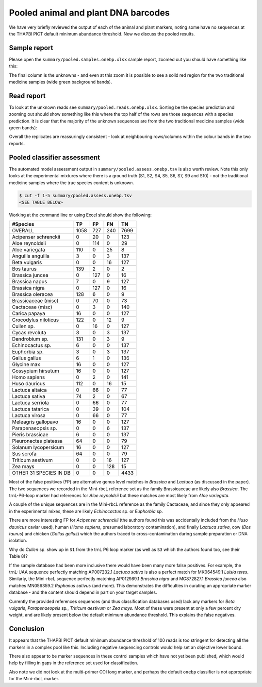 Pooled animal and plant DNA barcodes
====================================

We have very briefly reviewed the output of each of the animal and plant
markers, noting some have no sequences at the THAPBI PICT default minimum
abundance threshold. Now we discuss the pooled results.

Sample report
-------------

Please open the ``summary/pooled.samples.onebp.xlsx`` sample report, zoomed
out you should have something like this:

.. image:: https://user-images.githubusercontent.com/63959/118682572-7c4b1580-b7f8-11eb-8973-15f1b50543f9.png
   :alt: Excel screenshot showing summary/pooled.samples.onebp.xlsx

The final column is the unknowns - and even at this zoom it is possible to see
a solid red region for the two traditional medicine samples (wide green
background bands).

Read report
-----------

To look at the unknown reads see ``summary/pooled.reads.onebp.xlsx``. Sorting
be the species prediction and zooming out should show something like this
where the top half of the rows are those sequences with a species prediction.
It is clear that the majority of the unknown sequences are from the two
traditional medicine samples (wide green bands):

.. image:: https://user-images.githubusercontent.com/63959/118682235-29715e00-b7f8-11eb-8dfb-bf18153a1ffa.png
   :alt: Excel screenshot showing pooled.reads.onebp.xlsx

Overall the replicates are reassuringly consistent - look at neighbouring
rows/columns within the colour bands in the two reports.

Pooled classifier assessment
----------------------------

The automated model assessment output in ``summary/pooled.assess.onebp.tsv``
is also worth review. Note this only looks at the experimental mixtures where
there is a ground truth (S1, S2, S4, S5, S6, S7, S9 and S10) - not the
traditional medicine samples where the true species content is unknown.

.. code:: console

    $ cut -f 1-5 summary/pooled.assess.onebp.tsv
    <SEE TABLE BELOW>

Working at the command line or using Excel should show the following:

====================== ==== === === ====
#Species               TP   FP  FN  TN
====================== ==== === === ====
OVERALL                1058 727 240 7699
Acipenser schrenckii   0    20  0   123
Aloe reynoldsii        0    114 0   29
Aloe variegata         110  0   25  8
Anguilla anguilla      3    0   3   137
Beta vulgaris          0    0   16  127
Bos taurus             139  2   0   2
Brassica juncea        0    127 0   16
Brassica napus         7    0   9   127
Brassica nigra         0    127 0   16
Brassica oleracea      128  6   0   9
Brassicaceae (misc)    0    70  0   73
Cactaceae (misc)       0    3   0   140
Carica papaya          16   0   0   127
Crocodylus niloticus   122  0   12  9
Cullen sp.             0    16  0   127
Cycas revoluta         3    0   3   137
Dendrobium sp.         131  0   3   9
Echinocactus sp.       6    0   0   137
Euphorbia sp.          3    0   3   137
Gallus gallus          6    1   0   136
Glycine max            16   0   0   127
Gossypium hirsutum     16   0   0   127
Homo sapiens           0    2   0   141
Huso dauricus          112  0   16  15
Lactuca altaica        0    66  0   77
Lactuca sativa         74   2   0   67
Lactuca serriola       0    66  0   77
Lactuca tatarica       0    39  0   104
Lactuca virosa         0    66  0   77
Meleagris gallopavo    16   0   0   127
Parapenaeopsis sp.     0    0   6   137
Pieris brassicae       6    0   0   137
Pleuronectes platessa  64   0   0   79
Solanum lycopersicum   16   0   0   127
Sus scrofa             64   0   0   79
Triticum aestivum      0    0   16  127
Zea mays               0    0   128 15
OTHER 31 SPECIES IN DB 0    0   0   4433
====================== ==== === === ====

Most of the false positives (FP) are alternative genus level matches in
*Brassica* and *Lactuca* (as discussed in the paper). The two sequences we
recorded in the Mini-rbcL reference set as the family Brassicaceae are likely
also *Brassica*. The trnL-P6-loop marker had references for *Aloe reynoldsii*
but these matches are most likely from *Aloe variegata*.

A couple of the unique sequences are in the Mini-rbcL reference as the family
Cactaceae, and since they only appeared in the experimental mixes, these are
likely *Echinocactus* sp. or *Euphorbia* sp.

There are more interesting FP for *Acipenser schrenckii* (the authors found
this was accidentally included from the *Huso dauricus* caviar used), human
(*Homo sapiens*, presumed laboratory contamination), and finally *Lactuca
sativa*, cow (*Bos taurus*) and chicken (*Gallus gallus*) which the authors
traced to cross-contamination during sample preparation or DNA isolation.

Why do *Cullen* sp. show up in ``S1`` from the trnL P6 loop marker (as well
as ``S3`` which the authors found too, see their Table 8)?

If the sample database had been more inclusive there would have been many
more false positives. For example, the trnL-UAA sequence perfectly matching
AP007232.1 *Lactuca sativa* is also a perfect match for MK064549.1 *Luisia
teres*. Similarly, the Mini-rbcL sequence perfectly matching AP012989.1
*Brassica nigra* and MG872827.1 *Brassica juncea* also matches MN056359.2
*Raphanus sativus* (and more). This demonstrates the difficulties in curating
an appropriate marker database - and the content should depend in part on your
target samples.

Currently the provided references sequences (and thus classification databases
used) lack any markers for *Beta vulgaris*, *Parapenaeopsis* sp.,
*Triticum aestivum* or *Zea mays*. Most of these were present at only a few
percent dry weight, and are likely present below the default minimum abundance
threshold. This explains the false negatives.

Conclusion
----------

It appears that the THAPBI PICT default minimum abundance threshold of 100
reads is too stringent for detecting all the markers in a complex pool like
this. Including negative sequencing controls would help set an objective
lower bound.

There also appear to be marker sequences in these control samples which have
not yet been published, which would help by filling in gaps in the reference
set used for classification.

Also note we did not look at the multi-primer COI long marker, and perhaps the
default ``onebp`` classifier is not appropriate for the Mini-rbcL marker.
